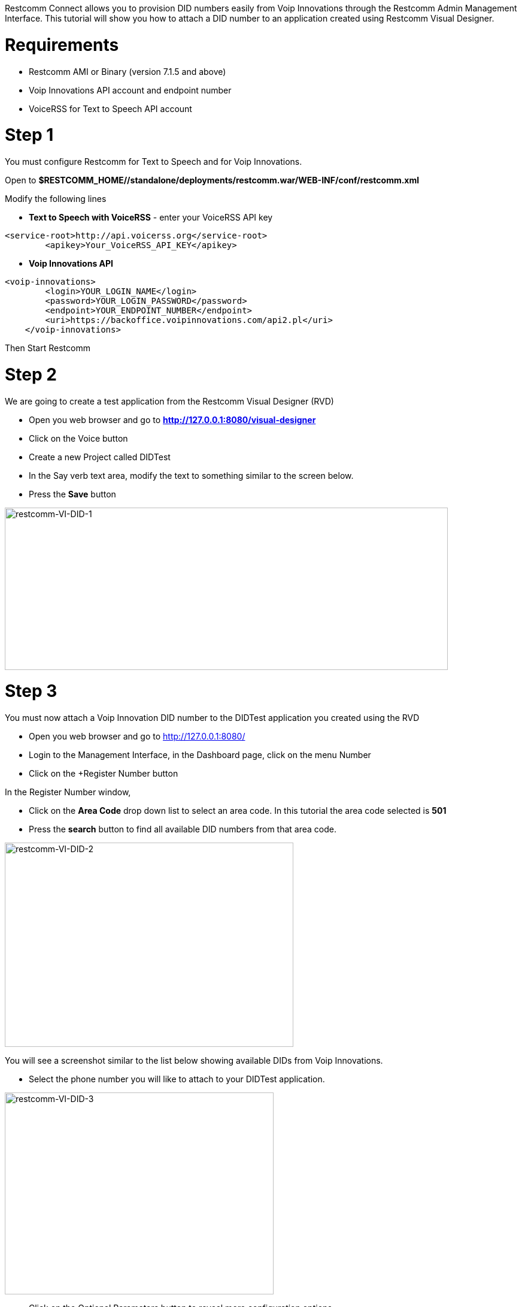 Restcomm Connect allows you to provision DID numbers easily from Voip Innovations through the Restcomm Admin Management Interface. This tutorial will show you how to attach a DID number to an application created using Restcomm Visual Designer.   

= Requirements

* Restcomm AMI or Binary (version 7.1.5 and above)
* Voip Innovations API account and endpoint number
* VoiceRSS for Text to Speech API account

= Step 1

You must configure Restcomm for Text to Speech and for Voip Innovations. 

Open to *$RESTCOMM_HOME//standalone/deployments/restcomm.war/WEB-INF/conf/restcomm.xml* 

Modify the following lines

* *Text to Speech with VoiceRSS* - enter your VoiceRSS API key

[source,lang:default,decode:true]
----
<service-root>http://api.voicerss.org</service-root>
        <apikey>Your_VoiceRSS_API_KEY</apikey>
----

* *Voip Innovations API*

[source,lang:default,decode:true]
----
<voip-innovations>
        <login>YOUR_LOGIN_NAME</login>
        <password>YOUR_LOGIN_PASSWORD</password>
        <endpoint>YOUR_ENDPOINT_NUMBER</endpoint>
        <uri>https://backoffice.voipinnovations.com/api2.pl</uri>
    </voip-innovations>
----

Then Start Restcomm 

= Step 2

We are going to create a test application from the Restcomm Visual Designer (RVD)

* Open you web browser and go to *http://127.0.0.1:8080/visual-designer*
* Click on the Voice button
* Create a new Project called DIDTest
* In the Say verb text area, modify the text to something similar to the screen below.
* Press the *Save* button

image:./images/restcomm-VI-DID-1.png[restcomm-VI-DID-1,width=740,height=271]

= Step 3

You must now attach a Voip Innovation DID number to the DIDTest application you created using the RVD

* Open you web browser and go to http://127.0.0.1:8080/
* Login to the Management Interface, in the Dashboard page, click on the menu Number
* Click on the +Register Number button

In the Register Number window,

* Click on the *Area Code* drop down list to select an area code. In this tutorial the area code selected is *501*

* Press the *search* button to find all available DID numbers from that area code.

image:./images/restcomm-VI-DID-2.png[restcomm-VI-DID-2,width=482,height=341]

You will see a screenshot similar to the list below showing available DIDs from Voip Innovations.

* Select the phone number you will like to attach to your DIDTest application.

image:./images/restcomm-VI-DID-3.png[restcomm-VI-DID-3,width=449,height=337]

* Click on the Optional Parameters button to reveal more configuration options
* Under Voice -> Voice Request URL, click on the options button to reveal a list of available applications
* Choose DIDTest and press the Register button to attach the DID number to your DIDTest application

image:./images/restcomm-VI-DID-4.png[restcomm-VI-DID-4,width=486,height=461]

The DID will now appear in the list of available numbers.

[[warning]]
= Warning

This configuration doesn't take into firewall and NAT issues that you might need to configure in order to make an inward call into your local Restcomm instance running on a private IP address.        
